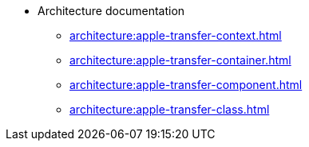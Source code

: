 * Architecture documentation
** xref:architecture:apple-transfer-context.adoc[]
** xref:architecture:apple-transfer-container.adoc[]
** xref:architecture:apple-transfer-component.adoc[]
** xref:architecture:apple-transfer-class.adoc[]